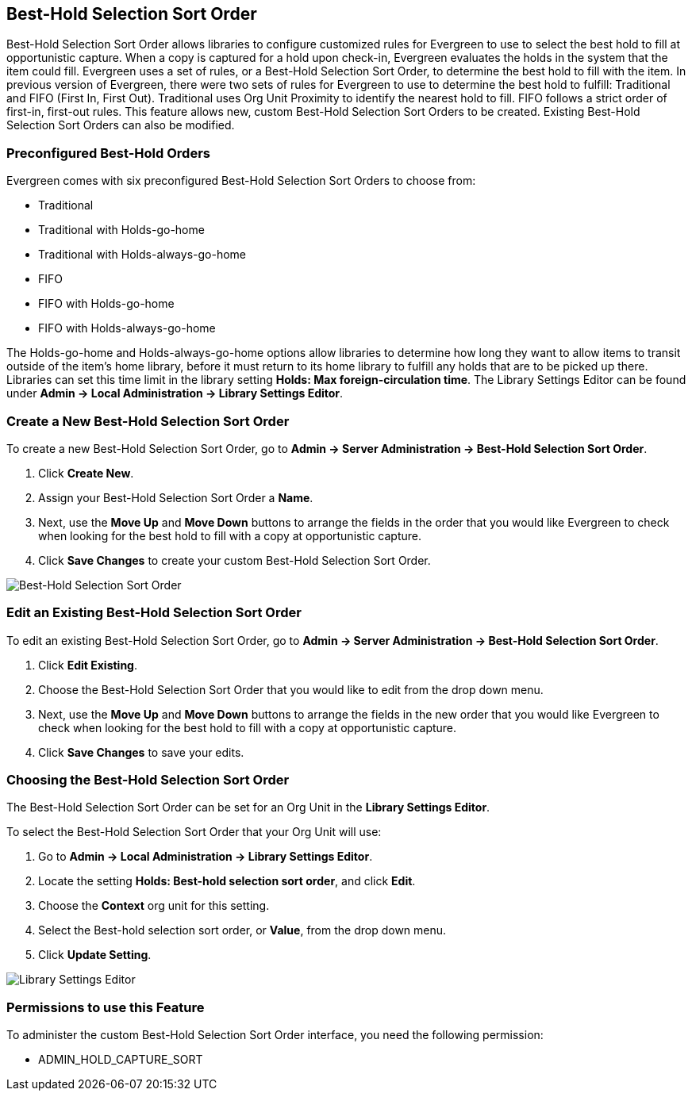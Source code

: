 Best-Hold Selection Sort Order
------------------------------

Best-Hold Selection Sort Order allows libraries to configure customized rules for Evergreen to use to select the best hold to fill at opportunistic capture.  When a copy is captured for a hold upon check-in, Evergreen evaluates the holds in the system that the item could fill.  Evergreen uses a set of rules, or a Best-Hold Selection Sort Order, to determine the best hold to fill with the item.  In previous version of Evergreen, there were two sets of rules for Evergreen to use to determine the best hold to fulfill: Traditional and FIFO (First In, First Out).  Traditional uses Org Unit Proximity to identify the nearest hold to fill.  FIFO follows a strict order of first-in, first-out rules.  This feature allows new, custom Best-Hold Selection Sort Orders to be created.  Existing Best-Hold Selection Sort Orders can also be modified.


Preconfigured Best-Hold Orders
~~~~~~~~~~~~~~~~~~~~~~~~~~~~~~
Evergreen comes with six preconfigured Best-Hold Selection Sort Orders to choose from:

* Traditional
* Traditional with Holds-go-home
* Traditional with Holds-always-go-home
* FIFO
* FIFO with Holds-go-home
* FIFO with Holds-always-go-home

The Holds-go-home and Holds-always-go-home options allow libraries to determine how long they want to allow items to transit outside of the item’s home library, before it must return to its home library to fulfill any holds that are to be picked up there.  Libraries can set this time limit in the library setting *Holds: Max foreign-circulation time*.  The Library Settings Editor can be found under *Admin -> Local Administration -> Library Settings Editor*.  

Create a New Best-Hold Selection Sort Order
~~~~~~~~~~~~~~~~~~~~~~~~~~~~~~~~~~~~~~~~~~~
To create a new Best-Hold Selection Sort Order, go to *Admin -> Server Administration -> Best-Hold Selection Sort Order*.  

. Click *Create New*.
. Assign your Best-Hold Selection Sort Order a *Name*.
. Next, use the *Move Up* and *Move Down* buttons to arrange the fields in the order that you would like Evergreen to check when looking for the best hold to fill with a copy at opportunistic capture.
. Click *Save Changes* to create your custom Best-Hold Selection Sort Order.  

image::media/best_hold_sort_order1.jpg[Best-Hold Selection Sort Order]


Edit an Existing Best-Hold Selection Sort Order
~~~~~~~~~~~~~~~~~~~~~~~~~~~~~~~~~~~~~~~~~~~~~~~
To edit an existing Best-Hold Selection Sort Order, go to *Admin -> Server Administration -> Best-Hold Selection Sort Order*.  

. Click *Edit Existing*.
. Choose the Best-Hold Selection Sort Order that you would like to edit from the drop down menu.
. Next, use the *Move Up* and *Move Down* buttons to arrange the fields in the new order that you would like Evergreen to check when looking for the best hold to fill with a copy at opportunistic capture.
. Click *Save Changes* to save your edits.  

Choosing the Best-Hold Selection Sort Order
~~~~~~~~~~~~~~~~~~~~~~~~~~~~~~~~~~~~~~~~~~~
The Best-Hold Selection Sort Order can be set for an Org Unit in the *Library Settings Editor*.  

To select the Best-Hold Selection Sort Order that your Org Unit will use:

. Go to *Admin -> Local Administration -> Library Settings Editor*.  
. Locate the setting *Holds: Best-hold selection sort order*, and click *Edit*.
. Choose the *Context* org unit for this setting.
. Select the Best-hold selection sort order, or *Value*, from the drop down menu.
. Click *Update Setting*. 

image::media/best_hold_sort_order2.jpg[Library Settings Editor]


Permissions to use this Feature
~~~~~~~~~~~~~~~~~~~~~~~~~~~~~~~
To administer the custom Best-Hold Selection Sort Order interface, you need the following permission:

* ADMIN_HOLD_CAPTURE_SORT